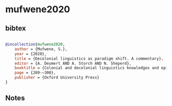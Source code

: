 * mufwene2020




** bibtex

#+NAME: bibtex
#+BEGIN_SRC bibtex

@incollection{mufwene2020,
    author = {Mufwene, S.},
    year = {2020},
    title = {Decolonial linguistics as paradigm shift. A commentary}.
    editor = {A. Deumert AND A. Storch AND N. Sheperd},
    booktitle = {Colonial and decolonial linguistics knowledges and epistemes},
    page = {289-–300},
    publisher = {Oxford University Press}
}

#+END_SRC




** Notes

